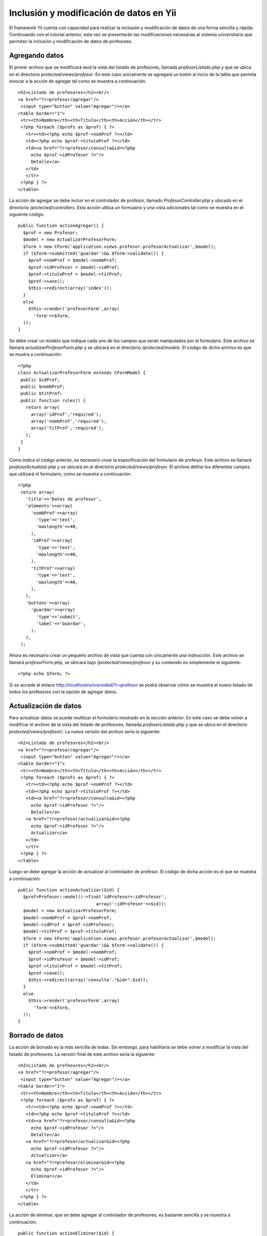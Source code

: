 Inclusión y modificación de datos en Yii
========================================

El framework Yii cuenta con capacidad para realizar la inclusión y
modificación de datos de una forma sencilla y rápida. Continuando con el
tutorial anterior, esta vez se presentarán las modificaciones necesarias
al sistema universitario que permitan la inclusión y modificación de
datos de profesores.

Agregando datos
---------------

El primer archivo que se modificará será la vista del listado de
profesores, llamada *profesorListado.php* y que se ubica en el
directorio *protected/views/profesor*. En este caso únicamente se
agregará un botón al inicio de la tabla que permita invocar a la acción
de agregar tal como se muestra a continuación:

::

    <h2>Listado de profesores</h2><br/>
    <a href="?r=profesor/agregar"/>
     <input type="button" value="Agregar"/></a>
    <table border="1">
     <tr><th>Nombre</th><th>Título</th><th>Acción</th></tr>
     <?php foreach ($profs as $prof) { ?>
       <tr><td><?php echo $prof->nomProf ?></td>
       <td><?php echo $prof->tituloProf ?></td>
       <td><a href="?r=profesor/consulta&id=<?php
         echo $prof->idProfesor ?>"/>
         Detalle</a>
       </td>
       </tr>
     <?php } ?>
    </table>

La acción de agregar se debe incluir en el controlador de profesor,
llamado *ProfesorController.php* y ubicado en el directorio
*/protected/controllers*. Esta acción utiliza un formulario y una vista
adicionales tal como se muestra en el siguiente código:

::

    public function actionAgregar() {
      $prof = new Profesor;
      $model = new ActualizarProfesorForm;
      $form = new CForm('application.views.profesor.profesorActualizar',$model);
      if ($form->submitted('guardar')&& $form->validate()) {
        $prof->nomProf = $model->nombProf;
        $prof->idProfesor = $model->idProf;
        $prof->tituloProf = $model->titProf;
        $prof->save();
        $this->redirect(array('index'));
      }
      else
        $this->render('profesorForm',array(
          'form'=>$form,
      ));
    }

Se debe crear un modelo que indique cada uno de los campos que serán
manipulados por el formulario. Este archivo se llamará
*actualizarProfesorForm.php* y se ubicará en el directorio
*/protected/models*. El código de dicho archivo es que se mustra a
continuación:

::

    <?php
    class ActualizarProfesorForm extends CFormModel {
     public $idProf;
     public $nombProf;
     public $titProf;
     public function rules() {
       return array(
         array('idProf','required'),
         array('nombProf','required'),
         array('titProf','required'),
       );
     }
    }

Como indica el código anterior, es necesario crear la especificación del
formulario de profesor. Este archivo se llamará *profesorActualizar.php*
y se ubicará en el directorio *protected/views/profesor*. El archivo
define los diferentes campos que utilizará el formulario, como se
muestra a continuación:

::

    <?php
     return array(
       'title'=>'Datos de profesor',
       'elements'=>array(
         'nombProf'=>array(
           'type'=>'text',
           'maxlength'=>40,
         ),
         'idProf'=>array(
           'type'=>'text',
           'maxlength'=>40,
         ),
         'titProf'=>array(
           'type'=>'text',
           'maxlength'=>40,
         ),
       ),
       'buttons'=>array(
         'guardar'=>array(
           'type'=>'submit',
           'label'=>'Guardar',
         ),
       ),
     );

Ahora es necesario crear un pequeño archivo de vista que cuenta con
únicamente una instrucción. Este archivo se llamará *profesorForm.php*,
se ubicará bajo */protected/views/profesor* y su contenido es
simplemente el siguiente:

::

    <?php echo $form; ?>

Si se accede al enlace http://localhost/universidad/?r=profesor se podrá
observar cómo se muestra el nuevo listado de todos los profesores con la
opción de agregar datos.

Actualización de datos
----------------------

Para actualizar datos se puede reutilizar el formulario mostrado en la
sección anterior. En este caso se debe volver a modificar el archivo de
la vista del listado de profesores, llamada *profesorListado.php* y que
se ubica en el directorio *protected/views/profesor/*. La nueva versión
del archivo sería la siguiente:

::

    <h2>Listado de profesores</h2><br/>
    <a href="?r=profesor/agregar"/>
     <input type="button" value="Agregar"/></a>
    <table border="1">
     <tr><th>Nombre</th><th>Título</th><th>Acción</th></tr>
     <?php foreach ($profs as $prof) { ?>
       <tr><td><?php echo $prof->nomProf ?></td>
       <td><?php echo $prof->tituloProf ?></td>
       <td><a href="?r=profesor/consulta&id=<?php
         echo $prof->idProfesor ?>"/>
         Detalle</a>
       <a href="?r=profesor/actualizar&id=<?php
         echo $prof->idProfesor ?>"/>
         Actualizar</a>
       </td>
       </tr>
     <?php } ?>
    </table>

Luego se debe agregar la acción de actualizar al controlador de
profesor. El código de dicha acción es el que se muestra a continuación:

::

    public function actionActualizar($id) {
      $prof=Profesor::model()->find('idProfesor=:idProfesor', 
                                  array(':idProfesor'=>$id));
      $model = new ActualizarProfesorForm;
      $model->nombProf = $prof->nomProf;
      $model->idProf = $prof->idProfesor;
      $model->titProf = $prof->tituloProf;
      $form = new CForm('application.views.profesor.profesorActualizar',$model);
      if ($form->submitted('guardar')&& $form->validate()) {
        $prof->nomProf = $model->nombProf;
        $prof->idProfesor = $model->idProf;
        $prof->tituloProf = $model->titProf;
        $prof->save();
        $this->redirect(array('consulta'."&id=".$id));
      }
      else
        $this->render('profesorForm',array(
          'form'=>$form,
      ));
    }

Borrado de datos
----------------

La acción de borrado es la más sencilla de todas. Sin embargo, para
habilitarla se debe volver a modificar la vista del listado de
profesores. La versión final de este archivo sería la siguiente:

::

    <h2>Listado de profesores</h2><br/>
    <a href="?r=profesor/agregar"/>
     <input type="button" value="Agregar"/></a>
    <table border="1">
     <tr><th>Nombre</th><th>Título</th><th>Acción</th></tr>
     <?php foreach ($profs as $prof) { ?>
       <tr><td><?php echo $prof->nomProf ?></td>
       <td><?php echo $prof->tituloProf ?></td>
       <td><a href="?r=profesor/consulta&id=<?php
         echo $prof->idProfesor ?>"/>
         Detalle</a>
       <a href="?r=profesor/actualizar&id=<?php
         echo $prof->idProfesor ?>"/>
         Actualizar</a>
       <a href="?r=profesor/eliminar&id=<?php
         echo $prof->idProfesor ?>"/>
         Eliminar</a>
       </td>
       </tr>
     <?php } ?>
    </table>

La acción de eliminar, que se debe agregar al controlador de profesores,
es bastante sencilla y se muestra a continuación:

::

    public function actionEliminar($id) {
      $prof=Profesor::model()->find('idProfesor=:idProfesor', 
                                  array(':idProfesor'=>$id));
      $prof->delete();
      $profs=Profesor::model()->findAll();
      $this->render('profesorListado',array(
          'profs'=>$profs,
       ));
    }

Si se accede al enlace http://localhost/universidad/?r=profesor se podrá
observar cómo se muestra el nuevo listado de todos los profesores con la
opción de agregar datos, modificar y borrar.
